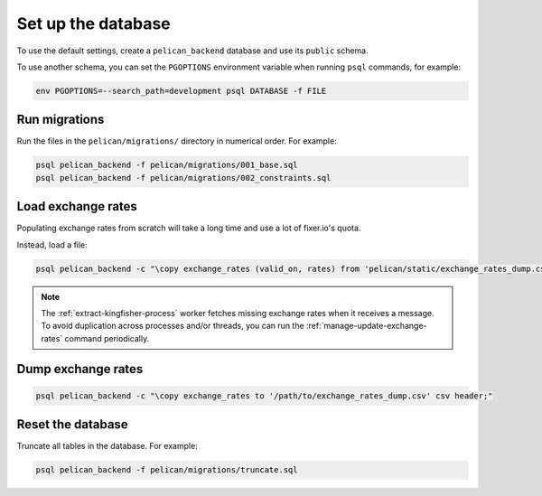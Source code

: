 Set up the database
===================

To use the default settings, create a ``pelican_backend`` database and use its ``public`` schema.

To use another schema, you can set the ``PGOPTIONS`` environment variable when running ``psql`` commands, for example:

.. code-block:: bash

   env PGOPTIONS=--search_path=development psql DATABASE -f FILE

Run migrations
--------------

Run the files in the ``pelican/migrations/`` directory in numerical order. For example:

.. code-block:: bash

   psql pelican_backend -f pelican/migrations/001_base.sql
   psql pelican_backend -f pelican/migrations/002_constraints.sql

Load exchange rates
-------------------

Populating exchange rates from scratch will take a long time and use a lot of fixer.io's quota.

Instead, load a file:

.. code-block:: sql

   psql pelican_backend -c "\copy exchange_rates (valid_on, rates) from 'pelican/static/exchange_rates_dump.csv' delimiter ',' csv header;"

.. note::

   The :ref:`extract-kingfisher-process` worker fetches missing exchange rates when it receives a message. To avoid duplication across processes and/or threads, you can run the :ref:`manage-update-exchange-rates` command periodically.

Dump exchange rates
-------------------

.. code-block:: sql

   psql pelican_backend -c "\copy exchange_rates to '/path/to/exchange_rates_dump.csv' csv header;"

Reset the database
------------------

Truncate all tables in the database. For example:

.. code-block:: bash

   psql pelican_backend -f pelican/migrations/truncate.sql
